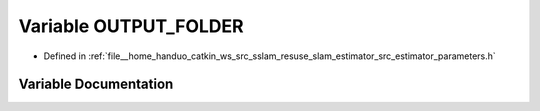 .. _exhale_variable_slam__estimator_2src_2estimator_2parameters_8h_1aa29ea7827baa1190e21558fae007e3c1:

Variable OUTPUT_FOLDER
======================

- Defined in :ref:`file__home_handuo_catkin_ws_src_sslam_resuse_slam_estimator_src_estimator_parameters.h`


Variable Documentation
----------------------


.. doxygenvariable:: OUTPUT_FOLDER
